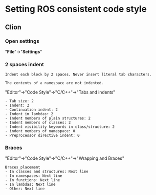 * Setting ROS consistent code style
** Clion
*** Open *settings*
    "*File*"->"*Settings*"
    [[file:img/Settings_Clion.png]]
*** 2 spaces indent
    #+BEGIN_SRC example
    Indent each block by 2 spaces. Never insert literal tab characters.

    The contents of a namespace are not indented.
    #+END_SRC
    [[file:img/Indent_Clion.png]]

    "Editor"->"Code Style"->"C/C++"->"Tabs and indents"
    #+BEGIN_SRC example
      - Tab size: 2
      - Indent: 2
      - Continuation indent: 2
      - Indent in lambdas: 2
      - Indent members of plain structures: 2
      - Indent members of classes: 2
      - Indent visibility keywords in class/structure: 2
      - indent members of namespace: 0
      - Preprocessor directive indent: 0
    #+END_SRC

*** Braces
    "Editor"->"Code Style"->"C/C++"->"Wrapping and Braces"
   [[file:img/Braces_Clion.png]]
    #+BEGIN_SRC example
   Braces placement
   - In classes and structures: Next line
   - In namespaces: Next line
   - In functions: Next line
   - In lambdas: Next line
   - Other: Next line
    #+END_SRC
